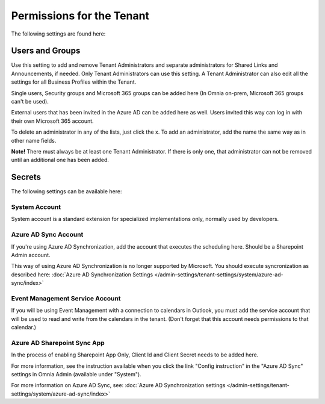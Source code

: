 Permissions for the Tenant
============================

The following settings are found here:

.. image:: security-tenant-new2.png

Users and Groups
*******************
Use this setting to add and remove Tenant Administrators and separate administrators for Shared Links and Announcements, if needed. Only Tenant Administrators can use this setting. A Tenant Administrator can also edit all the settings for all Business Profiles within the Tenant. 

Single users, Security groups and Microsoft 365 groups can be added here (In Omnia on-prem, Microsoft 365 groups can't be used). 

External users that has been invited in the Azure AD can be added here as well. Users invited this way can log in with their own Microsoft 365 account.

.. image:: tenant-permissions-new3.png

To delete an administrator in any of the lists, just click the x. To add an administrator, add the name the same way as in other name fields.

**Note!** There must always be at least one Tenant Administrator. If there is only one, that administrator can not be removed until an additional one has been added.

Secrets
********
The following settings can be available here:

.. image:: tenant-secrets-new.png

System Account
------------------
System account is a standard extension for specialized implementations only, normally used by developers.

.. image:: tenant-secrets-system-url.png

Azure AD Sync Account
-----------------------
If you're using Azure AD Synchronization, add the account that executes the scheduling here. Should be a Sharepoint Admin account.

.. image:: tenant-secrets-sync-url.png

This way of using Azure AD Synchronization is no longer supported by Microsoft. You should execute syncronization as described here: :doc:`Azure AD Synchronization Settings </admin-settings/tenant-settings/system/azure-ad-sync/index>`

Event Management Service Account
----------------------------------

If you will be using Event Management with a connection to calendars in Outlook, you must add the service account that will be used to read and write from the calendars in the tenant. (Don't forget that this account needs permissions to that calendar.)

.. image:: tenant-secrets-event-url.png

Azure AD Sharepoint Sync App
-------------------------------
In the process of enabling Sharepoint App Only, Client Id and Client Secret needs to be added here.

.. image:: sharepoint-sync-app.png

For more information, see the instruction available when you click the link "Config instruction" in the "Azure AD Sync" settings in Omnia Admin (available under "System").

For more information on Azure AD Sync, see: :doc:`Azure AD Synchronization settings </admin-settings/tenant-settings/system/azure-ad-sync/index>`
